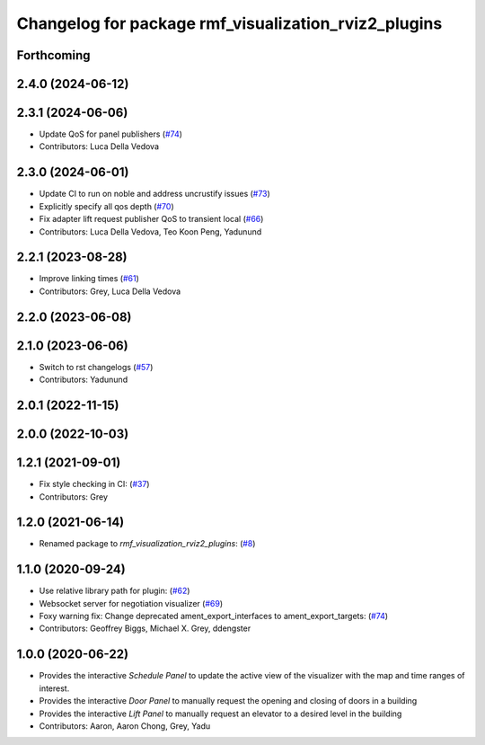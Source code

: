 ^^^^^^^^^^^^^^^^^^^^^^^^^^^^^^^^^^^^^^^^^^^^^^^^^^^^^
Changelog for package rmf_visualization_rviz2_plugins
^^^^^^^^^^^^^^^^^^^^^^^^^^^^^^^^^^^^^^^^^^^^^^^^^^^^^

Forthcoming
-----------

2.4.0 (2024-06-12)
------------------

2.3.1 (2024-06-06)
------------------
* Update QoS for panel publishers (`#74 <https://github.com/open-rmf/rmf_visualization/pull/74>`_)
* Contributors: Luca Della Vedova

2.3.0 (2024-06-01)
------------------
* Update CI to run on noble and address uncrustify issues (`#73 <https://github.com/open-rmf/rmf_visualization/pull/73>`_)
* Explicitly specify all qos depth (`#70 <https://github.com/open-rmf/rmf_visualization/pull/70>`_)
* Fix adapter lift request publisher QoS to transient local (`#66 <https://github.com/open-rmf/rmf_visualization/pull/66>`_)
* Contributors: Luca Della Vedova, Teo Koon Peng, Yadunund

2.2.1 (2023-08-28)
------------------
* Improve linking times (`#61 <https://github.com/open-rmf/rmf_visualization/pull/61>`_)
* Contributors: Grey, Luca Della Vedova

2.2.0 (2023-06-08)
------------------

2.1.0 (2023-06-06)
------------------
* Switch to rst changelogs (`#57 <https://github.com/open-rmf/rmf_visualization/pull/57>`_)
* Contributors: Yadunund

2.0.1 (2022-11-15)
------------------

2.0.0 (2022-10-03)
------------------

1.2.1 (2021-09-01)
------------------
* Fix style checking in CI: (`#37 <https://github.com/open-rmf/rmf_visualization/pull/37>`_)
* Contributors: Grey

1.2.0 (2021-06-14)
------------------
* Renamed package to `rmf_visualization_rviz2_plugins`: (`#8 <https://github.com/open-rmf/rmf_visualization/pull/8>`_)

1.1.0 (2020-09-24)
------------------
* Use relative library path for plugin: (`#62 <https://github.com/osrf/rmf_schedule_visualizer/pull/62>`_)
* Websocket server for negotiation visualizer (`#69 <https://github.com/osrf/rmf_schedule_visualizer/pull/69>`_)
* Foxy warning fix: Change deprecated ament_export_interfaces to ament_export_targets: (`#74 <https://github.com/osrf/rmf_schedule_visualizer/pull/74>`_)
* Contributors: Geoffrey Biggs, Michael X. Grey, ddengster

1.0.0 (2020-06-22)
------------------
* Provides the interactive `Schedule Panel` to update the active view of the visualizer with the map and time ranges of interest.
* Provides the interactive `Door Panel` to manually request the opening and closing of doors in a building
* Provides the interactive `Lift Panel` to manually request an elevator to a desired level in the building
* Contributors: Aaron, Aaron Chong, Grey, Yadu
